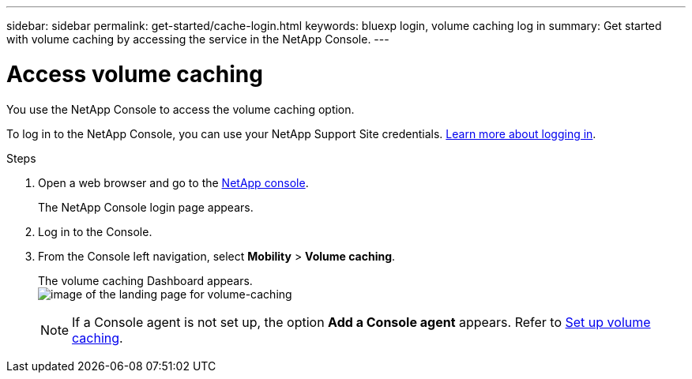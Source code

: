 ---
sidebar: sidebar
permalink: get-started/cache-login.html
keywords: bluexp login, volume caching log in
summary: Get started with volume caching by accessing the service in the NetApp Console.
---

= Access volume caching
:hardbreaks:
:icons: font
:imagesdir: ../media/

[.lead]
You use the NetApp Console to access the volume caching option.

To log in to the NetApp Console, you can use your NetApp Support Site credentials. https://docs.netapp.com/us-en/cloud-manager-setup-admin/task-logging-in.html[Learn more about logging in^].

.Steps

. Open a web browser and go to the https://console.netapp.com/[NetApp console^].
+ 
The NetApp Console login page appears.

. Log in to the Console. 
. From the Console left navigation, select *Mobility* > *Volume caching*. 
+
The volume caching Dashboard appears.
image:landing-page.png[image of the landing page for volume-caching]
+
NOTE: If a Console agent is not set up, the option *Add a Console agent* appears. Refer to link:../get-started/cache-setup.html[Set up volume caching].
